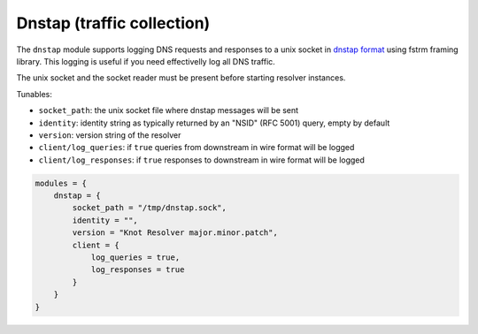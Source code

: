 .. SPDX-License-Identifier: GPL-3.0-or-later

.. _mod-dnstap:

Dnstap (traffic collection)
===========================

The ``dnstap`` module supports logging DNS requests and responses to a unix
socket in `dnstap format <https://dnstap.info>`_ using fstrm framing library.
This logging is useful if you need effectivelly log all DNS traffic.

The unix socket and the socket reader must be present before starting resolver instances.

Tunables:

* ``socket_path``: the unix socket file where dnstap messages will be sent
* ``identity``: identity string as typically returned by an "NSID" (RFC 5001) query, empty by default
* ``version``: version string of the resolver
* ``client/log_queries``: if ``true`` queries from downstream in wire format will be logged
* ``client/log_responses``: if ``true`` responses to downstream in wire format will be logged

.. code-block:: lua

    modules = {
        dnstap = {
            socket_path = "/tmp/dnstap.sock",
            identity = "",
            version = "Knot Resolver major.minor.patch",
            client = {
                log_queries = true,
                log_responses = true
            }
        }
    }
